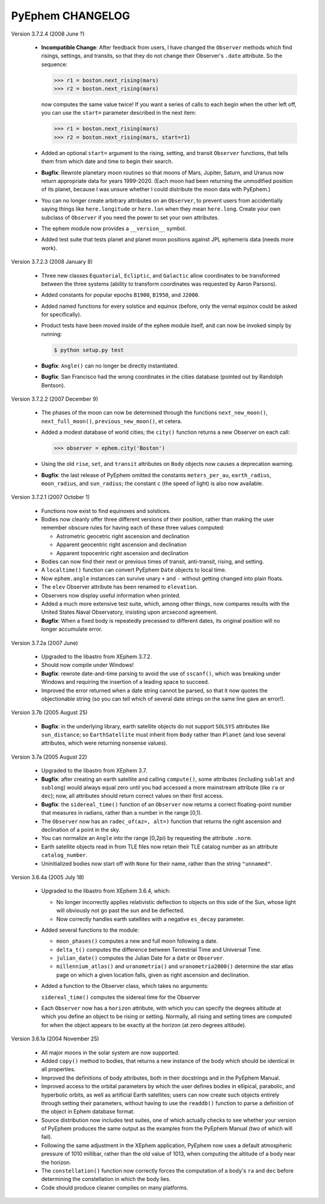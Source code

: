 PyEphem CHANGELOG
=================

Version 3.7.2.4 (2008 June ?)

  - **Incompatible Change**: After feedback from users, I have changed
    the ``Observer`` methods which find risings, settings, and transits,
    so that they do not change their Observer's ``.date`` attribute.  So
    the sequence:

    >>> r1 = boston.next_rising(mars)
    >>> r2 = boston.next_rising(mars)

    now computes the same value twice!  If you want a series of calls to
    each begin when the other left off, you can use the ``start=``
    parameter described in the next item:

    >>> r1 = boston.next_rising(mars)
    >>> r2 = boston.next_rising(mars, start=r1)

  - Added an optional ``start=`` argument to the rising, setting, and
    transit ``Observer`` functions, that tells them from which date and
    time to begin their search.

  - **Bugfix**: Rewrote planetary moon routines so that moons of Mars,
    Jupiter, Saturn, and Uranus now return appropriate data for years
    1999-2020.  (Each moon had been returning the unmodified position of
    its planet, because I was unsure whether I could distribute the moon
    data with PyEphem.)

  - You can no longer create arbitrary attributes on an ``Observer``, to
    prevent users from accidentially saying things like
    ``here.longitude`` or ``here.lon`` when they mean ``here.long``.
    Create your own subclass of ``Observer`` if you need the power to
    set your own attributes.

  - The ephem module now provides a ``__version__`` symbol.

  - Added test suite that tests planet and planet moon positions
    against JPL ephemeris data (needs more work).

Version 3.7.2.3 (2008 January 8)

  - Three new classes ``Equatorial``, ``Ecliptic``, and ``Galactic``
    allow coordinates to be transformed between the three systems
    (ability to transform coordinates was requested by Aaron Parsons).

  - Added constants for popular epochs ``B1900``, ``B1950``, and
    ``J2000``.

  - Added named functions for every solstice and equinox (before, only
    the vernal equinox could be asked for specifically).

  - Product tests have been moved inside of the ``ephem`` module itself,
    and can now be invoked simply by running:

    .. code-block:: bash

       $ python setup.py test

  - **Bugfix**: ``Angle()`` can no longer be directly instantiated.

  - **Bugfix**: San Francisco had the wrong coordinates in the cities
    database (pointed out by Randolph Bentson).

Version 3.7.2.2 (2007 December 9)

  - The phases of the moon can now be determined through the functions
    ``next_new_moon()``, ``next_full_moon()``, ``previous_new_moon()``,
    et cetera.

  - Added a modest database of world cities; the ``city()`` function
    returns a new Observer on each call:

    >>> observer = ephem.city('Boston')

  - Using the old ``rise``, ``set``, and ``transit`` attributes on
    ``Body`` objects now causes a deprecation warning.

  - **Bugfix**: the last release of PyEphem omitted the constants
    ``meters_per_au``, ``earth_radius``, ``moon_radius``, and
    ``sun_radius``; the constant ``c`` (the speed of light) is also now
    available.

Version 3.7.2.1 (2007 October 1)

  - Functions now exist to find equinoxes and solstices.

  - Bodies now cleanly offer three different versions of their
    position, rather than making the user remember obscure rules for
    having each of these three values computed:

    * Astrometric geocetric right ascension and declination
    * Apparent geocentric right ascension and declination
    * Apparent topocentric right ascension and declination

  - Bodies can now find their next or previous times of transit,
    anti-transit, rising, and setting.

  - A ``localtime()`` function can convert PyEphem ``Date`` objects to
    local time.

  - Now ``ephem.angle`` instances can survive unary ``+`` and ``-``
    without getting changed into plain floats.

  - The ``elev`` Observer attribute has been renamed to ``elevation``.

  - Observers now display useful information when printed.

  - Added a much more extensive test suite, which, among other things,
    now compares results with the United States Naval Observatory,
    insisting upon arcsecond agreement.

  - **Bugfix**: When a fixed body is repeatedly precessed to different
    dates, its original position will no longer accumulate error.

Version 3.7.2a (2007 June)

  - Upgraded to the libastro from XEphem 3.7.2.

  - Should now compile under Windows!

  - **Bugfix**: rewrote date-and-time parsing to avoid the use of
    ``sscanf()``, which was breaking under Windows and requiring the
    insertion of a leading space to succeed.

  - Improved the error returned when a date string cannot be parsed,
    so that it now quotes the objectionable string (so you can tell
    which of several date strings on the same line gave an error!).

Version 3.7b  (2005 August 25)

  - **Bugfix**: in the underlying library, earth satellite objects do
    not support ``SOLSYS`` attributes like ``sun_distance``; so
    ``EarthSatellite`` must inherit from ``Body`` rather than ``Planet``
    (and lose several attributes, which were returning nonsense values).

Version 3.7a  (2005 August 22)

  - Upgraded to the libastro from XEphem 3.7.

  - **Bugfix**: after creating an earth satellite and calling
    ``compute()``, some attributes (including ``sublat`` and
    ``sublong``) would always equal zero until you had accessed a more
    mainstream attribute (like ``ra`` or ``dec``); now, all attributes
    should return correct values on their first access.

  - **Bugfix**: the ``sidereal_time()`` function of an ``Observer`` now
    returns a correct floating-point number that measures in radians,
    rather than a number in the range [0,1).

  - The ``Observer`` now has an ``radec_of(az=, alt=)`` function that
    returns the right ascension and declination of a point in the sky.

  - You can normalize an ``Angle`` into the range [0,2pi) by requesting
    the attribute ``.norm``.

  - Earth satellite objects read in from TLE files now retain their
    TLE catalog number as an attribute ``catalog_number``.

  - Uninitialized bodies now start off with ``None`` for their name,
    rather than the string ``"unnamed"``.

Version 3.6.4a  (2005 July 18)

  - Upgraded to the libastro from XEphem 3.6.4, which:

    * No longer incorrectly applies relativistic deflection to
      objects on this side of the Sun, whose light will obviously not
      go past the sun and be deflected.

    * Now correctly handles earth satellites with a negative
      ``es_decay`` parameter.

  - Added several functions to the module:

    * ``moon_phases()`` computes a new and full moon following a date.

    * ``delta_t()`` computes the difference between Terrestrial Time and
      Universal Time.

    * ``julian_date()`` computes the Julian Date for a ``date`` or
      ``Observer``.

    * ``millennium_atlas()`` and
      ``uranometria()`` and
      ``uranometria2000()`` determine the star atlas page on which a
      given location falls, given as right ascension and declination.

  - Added a function to the Observer class, which takes no arguments:

    ``sidereal_time()`` computes the sidereal time for the Observer

  - Each ``Observer`` now has a ``horizon`` attribute, with which you
    can specify the degrees altitude at which you define an object to be
    rising or setting.  Normally, all rising and setting times are
    computed for when the object appears to be exactly at the horizon
    (at zero degrees altitude).

Version 3.6.1a  (2004 November 25)

  - All major moons in the solar system are now supported.

  - Added ``copy()`` method to bodies, that returns a new instance of
    the body which should be identical in all properties.

  - Improved the definitions of body attributes, both in their
    docstrings and in the PyEphem Manual.

  - Improved access to the orbital parameters by which the user
    defines bodies in ellipical, parabolic, and hyperbolic orbits, as
    well as artificial Earth satellites; users can now create such
    objects entirely through setting their parameters, without having
    to use the ``readdb()`` function to parse a definition of the object
    in Ephem database format.

  - Source distribution now includes test suites, one of which
    actually checks to see whether your version of PyEphem produces
    the same output as the examples from the PyEphem Manual (two of
    which will fail).

  - Following the same adjustment in the XEphem application, PyEphem
    now uses a default atmospheric pressure of 1010 millibar, rather
    than the old value of 1013, when computing the altitude of a body
    near the horizon.

  - The ``constellation()`` function now correctly forces the
    computation of a body's ``ra`` and ``dec`` before determining the
    constellation in which the body lies.

  - Code should produce cleaner compiles on many platforms.
